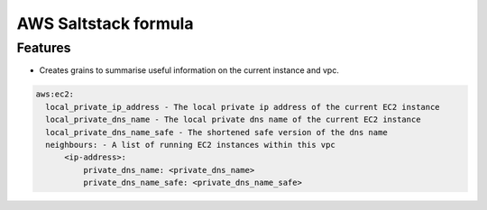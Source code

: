 ===============================
AWS Saltstack formula
===============================


Features
--------

* Creates grains to summarise useful information on the current instance and vpc.


.. code-block::

  aws:ec2:
    local_private_ip_address - The local private ip address of the current EC2 instance
    local_private_dns_name - The local private dns name of the current EC2 instance
    local_private_dns_name_safe - The shortened safe version of the dns name 
    neighbours: - A list of running EC2 instances within this vpc
        <ip-address>: 
            private_dns_name: <private_dns_name>
            private_dns_name_safe: <private_dns_name_safe>
